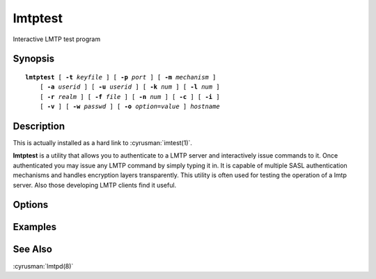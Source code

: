 .. cyrusman:: lmtptest(1)

.. _imap-reference-manpages-usercommands-lmtptest:

============
**lmtptest**
============

Interactive LMTP test program

Synopsis
========

.. parsed-literal::

    **lmtptest** [ **-t** *keyfile* ] [ **-p** *port* ] [ **-m** *mechanism* ]
        [ **-a** *userid* ] [ **-u** *userid* ] [ **-k** *num* ] [ **-l** *num* ]
        [ **-r** *realm* ] [ **-f** *file* ] [ **-n** *num* ] [ **-c** ] [ **-i** ] 
        [ **-v** ] [ **-w** *passwd* ] [ **-o** *option*\ =\ *value* ] *hostname*

Description
===========

This is actually installed as a hard link to :cyrusman:`imtest(1)`.

**lmtptest** is a utility that allows you to authenticate to a LMTP server
and interactively issue commands to it. Once authenticated you may
issue any LMTP command by simply typing it in. It is capable
of multiple SASL authentication mechanisms and handles encryption
layers transparently. This utility is often used for testing the
operation of a lmtp server. Also those developing LMTP clients
find it useful.

Options
=======

.. program:: lmtptest

.. option:: -t  keyfile

    Enable TLS.  *keyfile* contains the TLS public and private keys.
    Specify **""** to negotiate a TLS encryption layer but not use TLS
    authentication.

.. option:: -p  port

    Port to connect to. If left off this defaults to **lmtp** as defined
    in ``/etc/services``.

.. option:: -m  mechanism

    Force **lmtptest** to use *mechanism* for authentication. If not
    specified the strongest authentication mechanism supported by the
    server is chosen.  Specify *login* to use the LOGIN command instead
    of AUTHENTICATE.

.. option:: -a  userid

    Userid to use for authentication; defaults to the current user.
    This is the userid whose password or credentials will be presented to
    the server for verification.

.. option:: -u  userid

    Userid to use for authorization; defaults to the current user.
    This is the userid whose identity will be assumed after
    authentication.

    .. Note::
        This is only used with SASL mechanisms that allow proxying
        (e.g. PLAIN, DIGEST-MD5).

.. option:: -k  num

    Minimum protection layer required.

.. option:: -l  num

    Maximum protection layer to use (**0**\ =none; **1**\ =integrity;
    etc).  For example if you are using the KERBEROS_V4 authentication
    mechanism specifying **0** will force imtest to not use any layer
    and specifying **1** will force it to use the integrity layer.  By
    default the maximum supported protection layer will be used.

.. option:: -r  realm

    Specify the *realm* to use. Certain authentication mechanisms
    (e.g. DIGEST-MD5) may require one to specify the realm.

.. option:: -f  file

    Pipe *file* into connection after authentication.

.. option:: -n  num

    Number of authentication attempts; default = 1.  The client will
    attempt to do SSL/TLS session reuse and/or fast reauth
    (e.g. DIGEST-MD5), if possible.

.. option:: -c

    Enable challenge prompt callbacks.  This will cause the OTP mechanism
    to ask for the the one-time password instead of the secret pass-phrase
    (library generates the correct response).

.. option:: -i

    Don't send an initial client response for SASL mechanisms, even if
    the protocol supports it.

.. option:: -v

    Verbose. Print out more information than usual.

.. option:: -w passwd

    Password to use (if not supplied, we will prompt)

.. option:: -o  option=value

    Set the SASL *option* to *value*.

Examples
========

See Also
========

:cyrusman:`lmtpd(8)`

